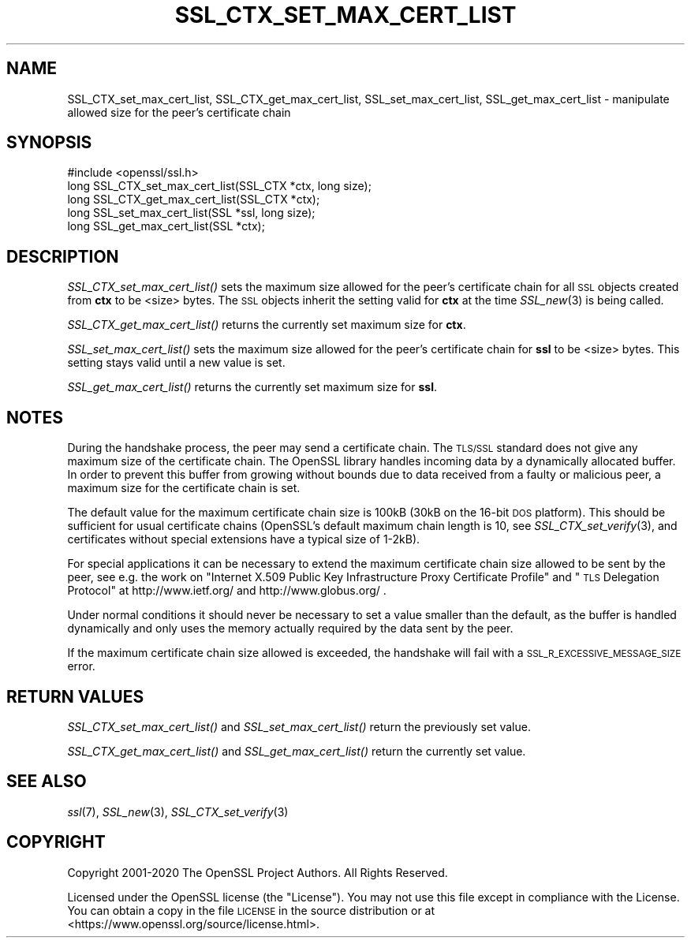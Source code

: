 .\" Automatically generated by Pod::Man 2.27 (Pod::Simple 3.28)
.\"
.\" Standard preamble:
.\" ========================================================================
.de Sp \" Vertical space (when we can't use .PP)
.if t .sp .5v
.if n .sp
..
.de Vb \" Begin verbatim text
.ft CW
.nf
.ne \\$1
..
.de Ve \" End verbatim text
.ft R
.fi
..
.\" Set up some character translations and predefined strings.  \*(-- will
.\" give an unbreakable dash, \*(PI will give pi, \*(L" will give a left
.\" double quote, and \*(R" will give a right double quote.  \*(C+ will
.\" give a nicer C++.  Capital omega is used to do unbreakable dashes and
.\" therefore won't be available.  \*(C` and \*(C' expand to `' in nroff,
.\" nothing in troff, for use with C<>.
.tr \(*W-
.ds C+ C\v'-.1v'\h'-1p'\s-2+\h'-1p'+\s0\v'.1v'\h'-1p'
.ie n \{\
.    ds -- \(*W-
.    ds PI pi
.    if (\n(.H=4u)&(1m=24u) .ds -- \(*W\h'-12u'\(*W\h'-12u'-\" diablo 10 pitch
.    if (\n(.H=4u)&(1m=20u) .ds -- \(*W\h'-12u'\(*W\h'-8u'-\"  diablo 12 pitch
.    ds L" ""
.    ds R" ""
.    ds C` ""
.    ds C' ""
'br\}
.el\{\
.    ds -- \|\(em\|
.    ds PI \(*p
.    ds L" ``
.    ds R" ''
.    ds C`
.    ds C'
'br\}
.\"
.\" Escape single quotes in literal strings from groff's Unicode transform.
.ie \n(.g .ds Aq \(aq
.el       .ds Aq '
.\"
.\" If the F register is turned on, we'll generate index entries on stderr for
.\" titles (.TH), headers (.SH), subsections (.SS), items (.Ip), and index
.\" entries marked with X<> in POD.  Of course, you'll have to process the
.\" output yourself in some meaningful fashion.
.\"
.\" Avoid warning from groff about undefined register 'F'.
.de IX
..
.nr rF 0
.if \n(.g .if rF .nr rF 1
.if (\n(rF:(\n(.g==0)) \{
.    if \nF \{
.        de IX
.        tm Index:\\$1\t\\n%\t"\\$2"
..
.        if !\nF==2 \{
.            nr % 0
.            nr F 2
.        \}
.    \}
.\}
.rr rF
.\"
.\" Accent mark definitions (@(#)ms.acc 1.5 88/02/08 SMI; from UCB 4.2).
.\" Fear.  Run.  Save yourself.  No user-serviceable parts.
.    \" fudge factors for nroff and troff
.if n \{\
.    ds #H 0
.    ds #V .8m
.    ds #F .3m
.    ds #[ \f1
.    ds #] \fP
.\}
.if t \{\
.    ds #H ((1u-(\\\\n(.fu%2u))*.13m)
.    ds #V .6m
.    ds #F 0
.    ds #[ \&
.    ds #] \&
.\}
.    \" simple accents for nroff and troff
.if n \{\
.    ds ' \&
.    ds ` \&
.    ds ^ \&
.    ds , \&
.    ds ~ ~
.    ds /
.\}
.if t \{\
.    ds ' \\k:\h'-(\\n(.wu*8/10-\*(#H)'\'\h"|\\n:u"
.    ds ` \\k:\h'-(\\n(.wu*8/10-\*(#H)'\`\h'|\\n:u'
.    ds ^ \\k:\h'-(\\n(.wu*10/11-\*(#H)'^\h'|\\n:u'
.    ds , \\k:\h'-(\\n(.wu*8/10)',\h'|\\n:u'
.    ds ~ \\k:\h'-(\\n(.wu-\*(#H-.1m)'~\h'|\\n:u'
.    ds / \\k:\h'-(\\n(.wu*8/10-\*(#H)'\z\(sl\h'|\\n:u'
.\}
.    \" troff and (daisy-wheel) nroff accents
.ds : \\k:\h'-(\\n(.wu*8/10-\*(#H+.1m+\*(#F)'\v'-\*(#V'\z.\h'.2m+\*(#F'.\h'|\\n:u'\v'\*(#V'
.ds 8 \h'\*(#H'\(*b\h'-\*(#H'
.ds o \\k:\h'-(\\n(.wu+\w'\(de'u-\*(#H)/2u'\v'-.3n'\*(#[\z\(de\v'.3n'\h'|\\n:u'\*(#]
.ds d- \h'\*(#H'\(pd\h'-\w'~'u'\v'-.25m'\f2\(hy\fP\v'.25m'\h'-\*(#H'
.ds D- D\\k:\h'-\w'D'u'\v'-.11m'\z\(hy\v'.11m'\h'|\\n:u'
.ds th \*(#[\v'.3m'\s+1I\s-1\v'-.3m'\h'-(\w'I'u*2/3)'\s-1o\s+1\*(#]
.ds Th \*(#[\s+2I\s-2\h'-\w'I'u*3/5'\v'-.3m'o\v'.3m'\*(#]
.ds ae a\h'-(\w'a'u*4/10)'e
.ds Ae A\h'-(\w'A'u*4/10)'E
.    \" corrections for vroff
.if v .ds ~ \\k:\h'-(\\n(.wu*9/10-\*(#H)'\s-2\u~\d\s+2\h'|\\n:u'
.if v .ds ^ \\k:\h'-(\\n(.wu*10/11-\*(#H)'\v'-.4m'^\v'.4m'\h'|\\n:u'
.    \" for low resolution devices (crt and lpr)
.if \n(.H>23 .if \n(.V>19 \
\{\
.    ds : e
.    ds 8 ss
.    ds o a
.    ds d- d\h'-1'\(ga
.    ds D- D\h'-1'\(hy
.    ds th \o'bp'
.    ds Th \o'LP'
.    ds ae ae
.    ds Ae AE
.\}
.rm #[ #] #H #V #F C
.\" ========================================================================
.\"
.IX Title "SSL_CTX_SET_MAX_CERT_LIST 3"
.TH SSL_CTX_SET_MAX_CERT_LIST 3 "2022-05-17" "1.1.1k" "OpenSSL"
.\" For nroff, turn off justification.  Always turn off hyphenation; it makes
.\" way too many mistakes in technical documents.
.if n .ad l
.nh
.SH "NAME"
SSL_CTX_set_max_cert_list, SSL_CTX_get_max_cert_list, SSL_set_max_cert_list, SSL_get_max_cert_list \- manipulate allowed size for the peer's certificate chain
.SH "SYNOPSIS"
.IX Header "SYNOPSIS"
.Vb 1
\& #include <openssl/ssl.h>
\&
\& long SSL_CTX_set_max_cert_list(SSL_CTX *ctx, long size);
\& long SSL_CTX_get_max_cert_list(SSL_CTX *ctx);
\&
\& long SSL_set_max_cert_list(SSL *ssl, long size);
\& long SSL_get_max_cert_list(SSL *ctx);
.Ve
.SH "DESCRIPTION"
.IX Header "DESCRIPTION"
\&\fISSL_CTX_set_max_cert_list()\fR sets the maximum size allowed for the peer's
certificate chain for all \s-1SSL\s0 objects created from \fBctx\fR to be <size> bytes.
The \s-1SSL\s0 objects inherit the setting valid for \fBctx\fR at the time
\&\fISSL_new\fR\|(3) is being called.
.PP
\&\fISSL_CTX_get_max_cert_list()\fR returns the currently set maximum size for \fBctx\fR.
.PP
\&\fISSL_set_max_cert_list()\fR sets the maximum size allowed for the peer's
certificate chain for \fBssl\fR to be <size> bytes. This setting stays valid
until a new value is set.
.PP
\&\fISSL_get_max_cert_list()\fR returns the currently set maximum size for \fBssl\fR.
.SH "NOTES"
.IX Header "NOTES"
During the handshake process, the peer may send a certificate chain.
The \s-1TLS/SSL\s0 standard does not give any maximum size of the certificate chain.
The OpenSSL library handles incoming data by a dynamically allocated buffer.
In order to prevent this buffer from growing without bounds due to data
received from a faulty or malicious peer, a maximum size for the certificate
chain is set.
.PP
The default value for the maximum certificate chain size is 100kB (30kB
on the 16\-bit \s-1DOS\s0 platform). This should be sufficient for usual certificate
chains (OpenSSL's default maximum chain length is 10, see
\&\fISSL_CTX_set_verify\fR\|(3), and certificates
without special extensions have a typical size of 1\-2kB).
.PP
For special applications it can be necessary to extend the maximum certificate
chain size allowed to be sent by the peer, see e.g. the work on
\&\*(L"Internet X.509 Public Key Infrastructure Proxy Certificate Profile\*(R"
and \*(L"\s-1TLS\s0 Delegation Protocol\*(R" at http://www.ietf.org/ and
http://www.globus.org/ .
.PP
Under normal conditions it should never be necessary to set a value smaller
than the default, as the buffer is handled dynamically and only uses the
memory actually required by the data sent by the peer.
.PP
If the maximum certificate chain size allowed is exceeded, the handshake will
fail with a \s-1SSL_R_EXCESSIVE_MESSAGE_SIZE\s0 error.
.SH "RETURN VALUES"
.IX Header "RETURN VALUES"
\&\fISSL_CTX_set_max_cert_list()\fR and \fISSL_set_max_cert_list()\fR return the previously
set value.
.PP
\&\fISSL_CTX_get_max_cert_list()\fR and \fISSL_get_max_cert_list()\fR return the currently
set value.
.SH "SEE ALSO"
.IX Header "SEE ALSO"
\&\fIssl\fR\|(7), \fISSL_new\fR\|(3),
\&\fISSL_CTX_set_verify\fR\|(3)
.SH "COPYRIGHT"
.IX Header "COPYRIGHT"
Copyright 2001\-2020 The OpenSSL Project Authors. All Rights Reserved.
.PP
Licensed under the OpenSSL license (the \*(L"License\*(R").  You may not use
this file except in compliance with the License.  You can obtain a copy
in the file \s-1LICENSE\s0 in the source distribution or at
<https://www.openssl.org/source/license.html>.
